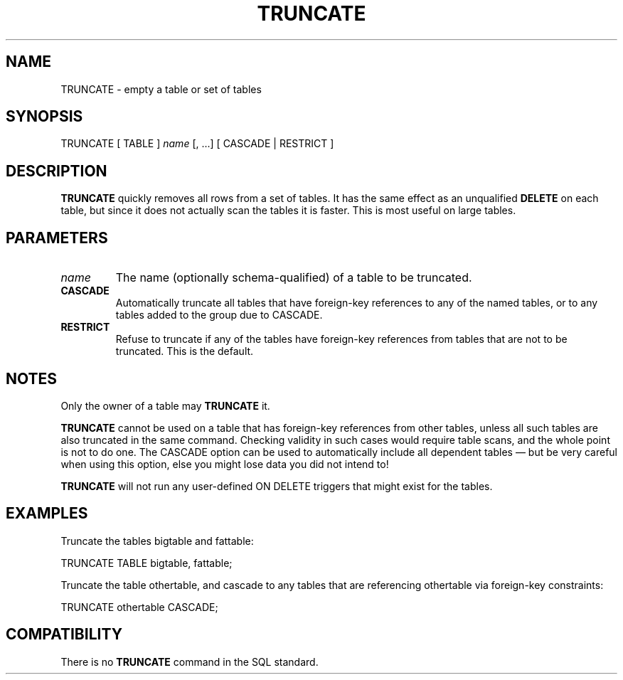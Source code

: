 .\\" auto-generated by docbook2man-spec $Revision: 1.1.1.1 $
.TH "TRUNCATE" "" "2007-04-20" "SQL - Language Statements" "SQL Commands"
.SH NAME
TRUNCATE \- empty a table or set of tables

.SH SYNOPSIS
.sp
.nf
TRUNCATE [ TABLE ] \fIname\fR [, ...] [ CASCADE | RESTRICT ]
.sp
.fi
.SH "DESCRIPTION"
.PP
\fBTRUNCATE\fR quickly removes all rows from a set of
tables. It has the same effect as an unqualified
\fBDELETE\fR on each table, but since it does not actually
scan the tables it is faster. This is most useful on large tables.
.SH "PARAMETERS"
.TP
\fB\fIname\fB\fR
The name (optionally schema-qualified) of a table to be truncated.
.TP
\fBCASCADE\fR
Automatically truncate all tables that have foreign-key references
to any of the named tables, or to any tables added to the group
due to CASCADE.
.TP
\fBRESTRICT\fR
Refuse to truncate if any of the tables have foreign-key references
from tables that are not to be truncated. This is the default.
.SH "NOTES"
.PP
Only the owner of a table may \fBTRUNCATE\fR it.
.PP
\fBTRUNCATE\fR cannot be used on a table that has foreign-key
references from other tables, unless all such tables are also truncated
in the same command. Checking validity in such cases would require table
scans, and the whole point is not to do one. The CASCADE
option can be used to automatically include all dependent tables \(em
but be very careful when using this option, else you might lose data you
did not intend to!
.PP
\fBTRUNCATE\fR will not run any user-defined ON
DELETE triggers that might exist for the tables.
.SH "EXAMPLES"
.PP
Truncate the tables bigtable and fattable:
.sp
.nf
TRUNCATE TABLE bigtable, fattable;
.sp
.fi
.PP
Truncate the table othertable, and cascade to any tables
that are referencing othertable via foreign-key
constraints:
.sp
.nf
TRUNCATE othertable CASCADE;
.sp
.fi
.SH "COMPATIBILITY"
.PP
There is no \fBTRUNCATE\fR command in the SQL standard.
